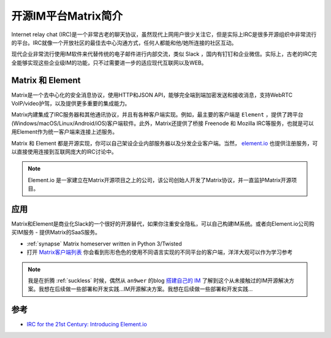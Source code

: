 .. _intro_matrix:

======================
开源IM平台Matrix简介
======================

Internet relay chat (IRC)是一个非常古老的聊天协议，虽然现代上网用户很少关注它，但是实际上IRC是很多开源组织中非常流行的平台。IRC就像一个开放社区的最佳去中心沟通方式，任何人都能和他/她所连接的社区互动。

现代企业非常流行使用IM软件来代替传统的电子邮件进行内部交流，类似 Slack ，国内有钉钉和企业微信。实际上，古老的IRC完全能够实现这些企业级IM的功能，只不过需要进一步的适应现代互联网以及WEB。

Matrix 和 Element
===================

Matrix是一个去中心化的安全消息协议，使用HTTP和JSON API，能够完全端到端加密发送和接收消息，支持WebRTC VoIP/video护驾，以及提供更多重要的集成能力。

Matrix内建集成了IRC服务器和其他通讯协议，并且有各种客户端实现。例如，最主要的客户端是 ``Element`` ，提供了跨平台(Windows/macOS/Linux/Android/iOS)客户端软件。此外，Matrix还提供了桥接 Freenode 和 Mozilla IRC等服务，也就是可以用Element作为统一客户端来连接上述服务。

Matrix 和 Element 都是开源实现，你可以自己架设企业内部服务器以及分发企业客户端。当然， `element.io <https://app.element.io/>`_ 也提供注册服务，可以直接使用连接到互联网庞大的IRC讨论中。

.. note::

   Element.io 是一家建立在Matrix开源项目之上的公司，该公司创始人开发了Matrix协议，并一直监护Matrix开源项目。

应用
=======

Matrix和Element是商业化Slack的一个很好的开源替代，如果你注重安全隐私，可以自己构建IM系统。或者向Element.io公司购买IM服务 - 提供Matrix的SaaS服务。

- :ref:`synapse` Matrix homeserver written in Python 3/Twisted
- 打开 `Matrix客户端列表 <https://matrix.org/clients/>`_ 你会看到形形色色的使用不同语言实现的不同平台的客户端，洋洋大观可以作为学习参考

.. note::

   我是在折腾 :ref:`suckless` 时候，偶然从 ``an9wer`` 的blog `搭建自己的 IM <https://an9wer.github.io/2019/06/04_%E6%90%AD%E5%BB%BA%E8%87%AA%E5%B7%B1%E7%9A%84%20IM.html>`_ 了解到这个从未接触过的IM开源解决方案。我想在后续做一些部署和开发实践...IM开源解决方案。我想在后续做一些部署和开发实践...

参考
======

- `IRC for the 21st Century: Introducing Element.io <https://opensource.com/article/17/5/introducing-riot-IRC>`_
